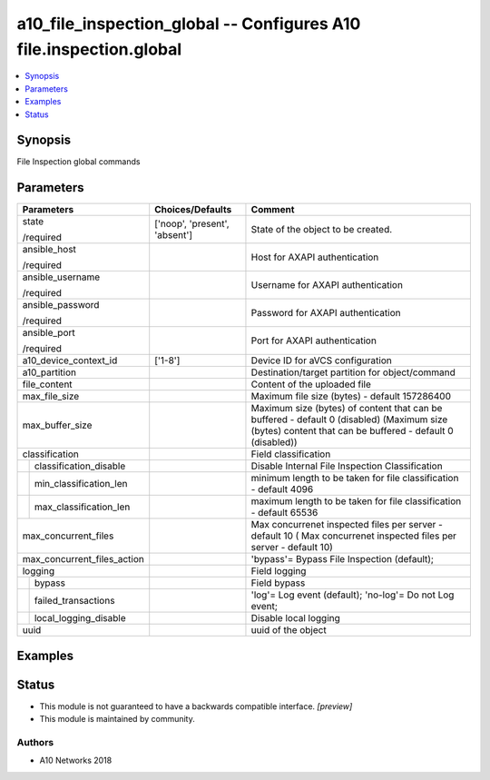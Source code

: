 .. _a10_file_inspection_global_module:


a10_file_inspection_global -- Configures A10 file.inspection.global
===================================================================

.. contents::
   :local:
   :depth: 1


Synopsis
--------

File Inspection global commands






Parameters
----------

+-----------------------------+-------------------------------+--------------------------------------------------------------------------------------------------------------------------------------------------------+
| Parameters                  | Choices/Defaults              | Comment                                                                                                                                                |
|                             |                               |                                                                                                                                                        |
|                             |                               |                                                                                                                                                        |
+=============================+===============================+========================================================================================================================================================+
| state                       | ['noop', 'present', 'absent'] | State of the object to be created.                                                                                                                     |
|                             |                               |                                                                                                                                                        |
| /required                   |                               |                                                                                                                                                        |
+-----------------------------+-------------------------------+--------------------------------------------------------------------------------------------------------------------------------------------------------+
| ansible_host                |                               | Host for AXAPI authentication                                                                                                                          |
|                             |                               |                                                                                                                                                        |
| /required                   |                               |                                                                                                                                                        |
+-----------------------------+-------------------------------+--------------------------------------------------------------------------------------------------------------------------------------------------------+
| ansible_username            |                               | Username for AXAPI authentication                                                                                                                      |
|                             |                               |                                                                                                                                                        |
| /required                   |                               |                                                                                                                                                        |
+-----------------------------+-------------------------------+--------------------------------------------------------------------------------------------------------------------------------------------------------+
| ansible_password            |                               | Password for AXAPI authentication                                                                                                                      |
|                             |                               |                                                                                                                                                        |
| /required                   |                               |                                                                                                                                                        |
+-----------------------------+-------------------------------+--------------------------------------------------------------------------------------------------------------------------------------------------------+
| ansible_port                |                               | Port for AXAPI authentication                                                                                                                          |
|                             |                               |                                                                                                                                                        |
| /required                   |                               |                                                                                                                                                        |
+-----------------------------+-------------------------------+--------------------------------------------------------------------------------------------------------------------------------------------------------+
| a10_device_context_id       | ['1-8']                       | Device ID for aVCS configuration                                                                                                                       |
|                             |                               |                                                                                                                                                        |
|                             |                               |                                                                                                                                                        |
+-----------------------------+-------------------------------+--------------------------------------------------------------------------------------------------------------------------------------------------------+
| a10_partition               |                               | Destination/target partition for object/command                                                                                                        |
|                             |                               |                                                                                                                                                        |
|                             |                               |                                                                                                                                                        |
+-----------------------------+-------------------------------+--------------------------------------------------------------------------------------------------------------------------------------------------------+
| file_content                |                               | Content of the uploaded file                                                                                                                           |
|                             |                               |                                                                                                                                                        |
|                             |                               |                                                                                                                                                        |
+-----------------------------+-------------------------------+--------------------------------------------------------------------------------------------------------------------------------------------------------+
| max_file_size               |                               | Maximum file size (bytes) - default 157286400                                                                                                          |
|                             |                               |                                                                                                                                                        |
|                             |                               |                                                                                                                                                        |
+-----------------------------+-------------------------------+--------------------------------------------------------------------------------------------------------------------------------------------------------+
| max_buffer_size             |                               | Maximum size (bytes) of content that can be buffered - default 0 (disabled) (Maximum size (bytes) content that can be buffered - default 0 (disabled)) |
|                             |                               |                                                                                                                                                        |
|                             |                               |                                                                                                                                                        |
+-----------------------------+-------------------------------+--------------------------------------------------------------------------------------------------------------------------------------------------------+
| classification              |                               | Field classification                                                                                                                                   |
|                             |                               |                                                                                                                                                        |
|                             |                               |                                                                                                                                                        |
+---+-------------------------+-------------------------------+--------------------------------------------------------------------------------------------------------------------------------------------------------+
|   | classification_disable  |                               | Disable Internal File Inspection Classification                                                                                                        |
|   |                         |                               |                                                                                                                                                        |
|   |                         |                               |                                                                                                                                                        |
+---+-------------------------+-------------------------------+--------------------------------------------------------------------------------------------------------------------------------------------------------+
|   | min_classification_len  |                               | minimum length to be taken for file classification - default 4096                                                                                      |
|   |                         |                               |                                                                                                                                                        |
|   |                         |                               |                                                                                                                                                        |
+---+-------------------------+-------------------------------+--------------------------------------------------------------------------------------------------------------------------------------------------------+
|   | max_classification_len  |                               | maximum length to be taken for file classification - default 65536                                                                                     |
|   |                         |                               |                                                                                                                                                        |
|   |                         |                               |                                                                                                                                                        |
+---+-------------------------+-------------------------------+--------------------------------------------------------------------------------------------------------------------------------------------------------+
| max_concurrent_files        |                               | Max concurrenet inspected files per server - default 10 ( Max concurrenet inspected files per server - default 10)                                     |
|                             |                               |                                                                                                                                                        |
|                             |                               |                                                                                                                                                        |
+-----------------------------+-------------------------------+--------------------------------------------------------------------------------------------------------------------------------------------------------+
| max_concurrent_files_action |                               | 'bypass'= Bypass File Inspection (default);                                                                                                            |
|                             |                               |                                                                                                                                                        |
|                             |                               |                                                                                                                                                        |
+-----------------------------+-------------------------------+--------------------------------------------------------------------------------------------------------------------------------------------------------+
| logging                     |                               | Field logging                                                                                                                                          |
|                             |                               |                                                                                                                                                        |
|                             |                               |                                                                                                                                                        |
+---+-------------------------+-------------------------------+--------------------------------------------------------------------------------------------------------------------------------------------------------+
|   | bypass                  |                               | Field bypass                                                                                                                                           |
|   |                         |                               |                                                                                                                                                        |
|   |                         |                               |                                                                                                                                                        |
+---+-------------------------+-------------------------------+--------------------------------------------------------------------------------------------------------------------------------------------------------+
|   | failed_transactions     |                               | 'log'= Log event (default); 'no-log'= Do not Log event;                                                                                                |
|   |                         |                               |                                                                                                                                                        |
|   |                         |                               |                                                                                                                                                        |
+---+-------------------------+-------------------------------+--------------------------------------------------------------------------------------------------------------------------------------------------------+
|   | local_logging_disable   |                               | Disable local logging                                                                                                                                  |
|   |                         |                               |                                                                                                                                                        |
|   |                         |                               |                                                                                                                                                        |
+---+-------------------------+-------------------------------+--------------------------------------------------------------------------------------------------------------------------------------------------------+
| uuid                        |                               | uuid of the object                                                                                                                                     |
|                             |                               |                                                                                                                                                        |
|                             |                               |                                                                                                                                                        |
+-----------------------------+-------------------------------+--------------------------------------------------------------------------------------------------------------------------------------------------------+







Examples
--------

.. code-block:: yaml+jinja

    





Status
------




- This module is not guaranteed to have a backwards compatible interface. *[preview]*


- This module is maintained by community.



Authors
~~~~~~~

- A10 Networks 2018

